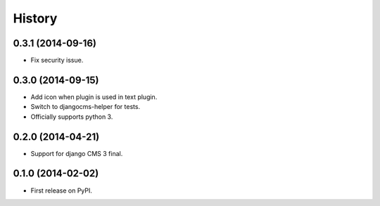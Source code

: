 .. :changelog:

History
-------

0.3.1 (2014-09-16)
++++++++++++++++++

* Fix security issue.

0.3.0 (2014-09-15)
++++++++++++++++++

* Add icon when plugin is used in text plugin.
* Switch to djangocms-helper for tests.
* Officially supports python 3.


0.2.0 (2014-04-21)
++++++++++++++++++

* Support for django CMS 3 final.

0.1.0 (2014-02-02)
++++++++++++++++++

* First release on PyPI.
